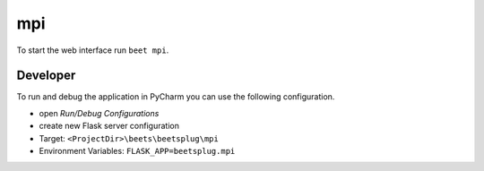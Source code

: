 mpi
===

To start the web interface run ``beet mpi``.

Developer
---------

To run and debug the application in PyCharm you can use the following configuration.

* open `Run/Debug Configurations`
* create new Flask server configuration
* Target: ``<ProjectDir>\beets\beetsplug\mpi``
* Environment Variables: ``FLASK_APP=beetsplug.mpi``